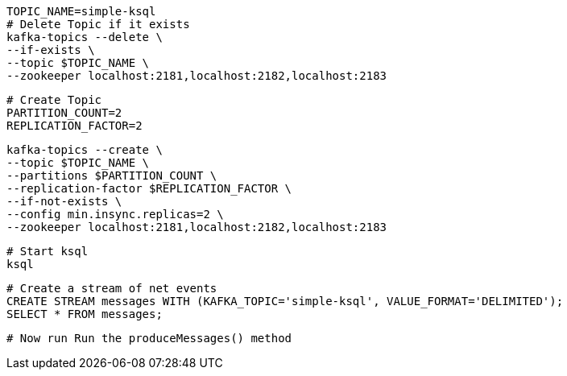 
 TOPIC_NAME=simple-ksql
 # Delete Topic if it exists
 kafka-topics --delete \
 --if-exists \
 --topic $TOPIC_NAME \
 --zookeeper localhost:2181,localhost:2182,localhost:2183

 # Create Topic
 PARTITION_COUNT=2
 REPLICATION_FACTOR=2

 kafka-topics --create \
 --topic $TOPIC_NAME \
 --partitions $PARTITION_COUNT \
 --replication-factor $REPLICATION_FACTOR \
 --if-not-exists \
 --config min.insync.replicas=2 \
 --zookeeper localhost:2181,localhost:2182,localhost:2183

  # Start ksql
  ksql

  # Create a stream of net events
  CREATE STREAM messages WITH (KAFKA_TOPIC='simple-ksql', VALUE_FORMAT='DELIMITED');
  SELECT * FROM messages;

  # Now run Run the produceMessages() method


